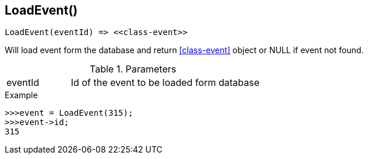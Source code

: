 [[func-loadevent]]
== LoadEvent()

// TODO: add description

[source,c]
----
LoadEvent(eventId) => <<class-event>>
----

Will load event form the database and return <<class-event>> object or NULL if event not found. 

.Parameters
[cols="1,3" grid="none", frame="none"]
|===
|eventId|Id of the event to be loaded form database
|===

.Return

.Example
[.source]
....
>>>event = LoadEvent(315);
>>>event->id;
315
....
